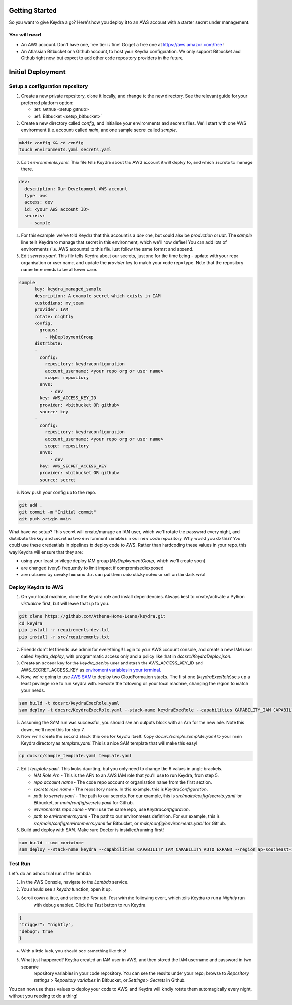 ===============
Getting Started
===============

So you want to give Keydra a go? Here's how you deploy it to an AWS account with a starter secret under management.

You will need
=============

* An AWS account. Don't have one, free tier is fine! Go get a free one at https://aws.amazon.com/free !

* An Atlassian Bitbucket or a Github account, to host your Keydra configuration. We only support Bitbucket and Github right now, but expect to add other code repository providers in the future. 

==================
Initial Deployment
==================

Setup a configuration repository
================================

1.  Create a new private repository, clone it locally, and change to the new directory. See the relevant guide for your
    preferred platform option:

    * :ref:`Github <setup_github>`
    * :ref:`Bitbucket <setup_bitbucket>`

2.  Create a new directory called `config`, and initialise your environments and secrets files. 
    We'll start with one AWS environment (i.e. account) called `main`, and one sample secret called `sample`.

.. code-block:: bash

    mkdir config && cd config
    touch environments.yaml secrets.yaml

3.  Edit `environments.yaml`. This file tells Keydra about the AWS account it will deploy to, and which secrets to manage there.

.. code-block:: yaml

    dev:
      description: Our Development AWS account
      type: aws
      access: dev
      id: <your AWS account ID>
      secrets:
        - sample


4.  For this example, we've told Keydra that this account is a `dev` one, but could also be `production` or `uat`.
    The `sample` line tells Keydra to manage that secret in this environment, which we'll now define!
    You can add lots of environments (i.e. AWS accounts) to this file, just follow the same format and append.

5.  Edit `secrets.yaml`. This file tells Keydra about our secrets, just one for the time being - update with your 
    repo organisation or user name, and update the `provider` key to match your code repo type. Note that the repository name here needs to be all lower case.

.. code-block:: yaml

    sample:
          key: keydra_managed_sample
          description: A example secret which exists in IAM
          custodians: my_team
          provider: IAM
          rotate: nightly
          config:
            groups:
              - MyDeploymentGroup
          distribute:
          -
            config:
              repository: keydraconfiguration
              account_username: <your repo org or user name>
              scope: repository
            envs:
                - dev
            key: AWS_ACCESS_KEY_ID
            provider: <bitbucket OR github>
            source: key
          -
            config:
              repository: keydraconfiguration
              account_username: <your repo org or user name>
              scope: repository
            envs:
                - dev
            key: AWS_SECRET_ACCESS_KEY
            provider: <bitbucket OR github>
            source: secret

6.  Now push your config up to the repo.

.. code-block:: bash

    git add .
    git commit -m "Initial commit"
    git push origin main


What have we setup? This secret will create/manage an IAM user, which we'll rotate the password every night, and distribute
the key and secret as two environment variables in our new code repository. Why would you do this? You could use these
credentials in pipelines to deploy code to AWS. Rather than hardcoding these values in your repo, this way Keydra will ensure
that they are:

* using your least privilege deploy IAM group (`MyDeploymentGroup`, which we'll create soon)

* are changed (very!) frequently to limit impact if compromised/exposed

* are not seen by sneaky humans that can put them onto sticky notes or sell on the dark web!

Deploy Keydra to AWS
====================

1.  On your local machine, clone the Keydra role and install dependencies. Always best to create/activate a Python `virtualenv` first, but will leave that up to you.

.. code-block:: bash

    git clone https://github.com/Athena-Home-Loans/keydra.git
    cd keydra
    pip install -r requirements-dev.txt
    pip install -r src/requirements.txt

2.  Friends don't let friends use admin for everything!! Login to your AWS account console, and create a new IAM user called `keydra_deploy`, with programmatic access only and
    a policy like that in `docsrc/KeydraDeploy.json`.

3.  Create an access key for the `keydra_deploy` user and stash the AWS_ACCESS_KEY_ID and AWS_SECRET_ACCESS_KEY as `enviroment variables in your terminal. <https://docs.aws.amazon.com/sdk-for-php/v3/developer-guide/guide_credentials_environment.html>`_

4.  Now, we're going to use `AWS SAM <https://aws.amazon.com/serverless/sam/>`_ to deploy two CloudFormation stacks. The first one (`keydraExecRole`)sets up a least privilege role to run Keydra with. 
    Execute the following on your local machine, changing the region to match your needs.

.. code-block:: bash

    sam build -t docsrc/KeydraExecRole.yaml
    sam deploy -t docsrc/KeydraExecRole.yaml --stack-name keydraExecRole --capabilities CAPABILITY_IAM CAPABILITY_AUTO_EXPAND CAPABILITY_NAMED_IAM --region ap-southeast-2 

5.  Assuming the SAM run was successful, you should see an outputs block with an Arn for the new role. Note this down, we'll need this for step 7.

6.  Now we'll create the second stack, this one for `keydra` itself. Copy `docsrc/sample_template.yaml` to your main Keydra directory as `template.yaml`.
    This is a nice SAM template that will make this easy!

.. code-block:: bash

    cp docsrc/sample_template.yaml template.yaml

7.  Edit `template.yaml`. This looks daunting, but you only need to change the 6 values in angle brackets.

    * `IAM Role Arn` - This is the ARN to an AWS IAM role that you'll use to run Keydra, from step 5.
    * `repo account name` - The code repo account or organisation name from the first section.
    * `secrets repo name` - The repository name. In this example, this is `KeydraConfiguration`.
    * `path to secrets.yaml` - The path to our secrets. For our example, this is `src/main/config/secrets.yaml` for Bitbucket, or `main/config/secrets.yaml` for Github.
    * `environments repo name` - We'll use the same repo, use `KeydraConfiguration`.
    * `path to environments.yaml` - The path to our environments definition. For our example, this is `src/main/config/environments.yaml` for Bitbucket, or `main/config/environments.yaml` for Github.

8. Build and deploy with SAM. Make sure Docker is installed/running first!

.. code-block:: bash

    sam build --use-container
    sam deploy --stack-name keydra --capabilities CAPABILITY_IAM CAPABILITY_AUTO_EXPAND --region ap-southeast-2

Test Run
========

Let's do an adhoc trial run of the lambda!

1.  In the AWS Console, navigate to the `Lambda` service.

2. You should see a `keydra` function, open it up.

3. Scroll down a little, and select the `Test` tab. Test with the following event, which tells Keydra to run a `Nightly` run
    with debug enabled. Click the `Test` button to run Keydra.

.. code-block:: json

    {
    "trigger": "nightly",
    "debug": true
    }

.. image:: _static/test_function.png
    :width: 400px
    :alt: Test Keydra!

4. With a little luck, you should see something like this!

.. image:: _static/success.png
    :width: 400px
    :alt: Success!

5. What just happened? Keydra created an IAM user in AWS, and then stored the IAM username and password in two separate
    repository variables in your code repository. You can see the results under your repo; browse to `Repository settings` > 
    `Repository variables` in Bitbucket, or `Settings` > `Secrets` in Github.

.. image:: _static/repo_vars.png
    :width: 400px
    :alt: Our new vars (BB)

.. image:: _static/repo_vars_gh.png
    :width: 400px
    :alt: Our new vars (GH)

You can now use these values to deploy your code to AWS, and Keydra will kindly rotate them automagically every night, without
you needing to do a thing!
